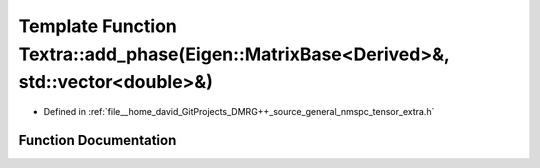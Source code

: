 .. _exhale_function_namespace_textra_1af6755d93497c739f4cab661892897c46:

Template Function Textra::add_phase(Eigen::MatrixBase<Derived>&, std::vector<double>&)
======================================================================================

- Defined in :ref:`file__home_david_GitProjects_DMRG++_source_general_nmspc_tensor_extra.h`


Function Documentation
----------------------


.. doxygenfunction:: Textra::add_phase(Eigen::MatrixBase<Derived>&, std::vector<double>&)
